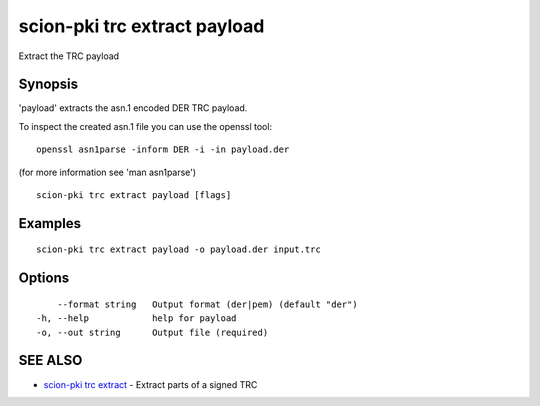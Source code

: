 .. _scion-pki_trc_extract_payload:

scion-pki trc extract payload
-----------------------------

Extract the TRC payload

Synopsis
~~~~~~~~


'payload' extracts the asn.1 encoded DER TRC payload.

To inspect the created asn.1 file you can use the openssl tool::

 openssl asn1parse -inform DER -i -in payload.der

(for more information see 'man asn1parse')


::

  scion-pki trc extract payload [flags]

Examples
~~~~~~~~

::

    scion-pki trc extract payload -o payload.der input.trc

Options
~~~~~~~

::

      --format string   Output format (der|pem) (default "der")
  -h, --help            help for payload
  -o, --out string      Output file (required)

SEE ALSO
~~~~~~~~

* `scion-pki trc extract <scion-pki_trc_extract.html>`_ 	 - Extract parts of a signed TRC

